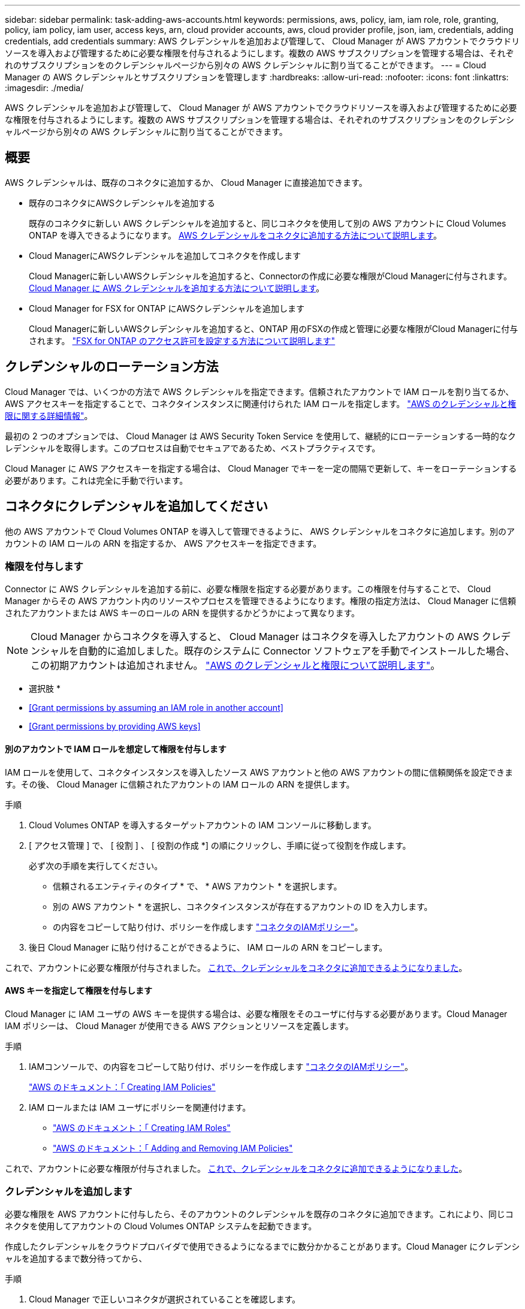 ---
sidebar: sidebar 
permalink: task-adding-aws-accounts.html 
keywords: permissions, aws, policy, iam, iam role, role, granting, policy, iam policy, iam user, access keys, arn, cloud provider accounts, aws, cloud provider profile, json, iam, credentials, adding credentials, add credentials 
summary: AWS クレデンシャルを追加および管理して、 Cloud Manager が AWS アカウントでクラウドリソースを導入および管理するために必要な権限を付与されるようにします。複数の AWS サブスクリプションを管理する場合は、それぞれのサブスクリプションをのクレデンシャルページから別々の AWS クレデンシャルに割り当てることができます。 
---
= Cloud Manager の AWS クレデンシャルとサブスクリプションを管理します
:hardbreaks:
:allow-uri-read: 
:nofooter: 
:icons: font
:linkattrs: 
:imagesdir: ./media/


[role="lead"]
AWS クレデンシャルを追加および管理して、 Cloud Manager が AWS アカウントでクラウドリソースを導入および管理するために必要な権限を付与されるようにします。複数の AWS サブスクリプションを管理する場合は、それぞれのサブスクリプションをのクレデンシャルページから別々の AWS クレデンシャルに割り当てることができます。



== 概要

AWS クレデンシャルは、既存のコネクタに追加するか、 Cloud Manager に直接追加できます。

* 既存のコネクタにAWSクレデンシャルを追加する
+
既存のコネクタに新しい AWS クレデンシャルを追加すると、同じコネクタを使用して別の AWS アカウントに Cloud Volumes ONTAP を導入できるようになります。 <<Add additional credentials to a Connector,AWS クレデンシャルをコネクタに追加する方法について説明します>>。

* Cloud ManagerにAWSクレデンシャルを追加してコネクタを作成します
+
Cloud Managerに新しいAWSクレデンシャルを追加すると、Connectorの作成に必要な権限がCloud Managerに付与されます。 <<Add credentials to Cloud Manager for creating a Connector,Cloud Manager に AWS クレデンシャルを追加する方法について説明します>>。

* Cloud Manager for FSX for ONTAP にAWSクレデンシャルを追加します
+
Cloud Managerに新しいAWSクレデンシャルを追加すると、ONTAP 用のFSXの作成と管理に必要な権限がCloud Managerに付与されます。 https://docs.netapp.com/us-en/cloud-manager-fsx-ontap/requirements/task-setting-up-permissions-fsx.html["FSX for ONTAP のアクセス許可を設定する方法について説明します"^]





== クレデンシャルのローテーション方法

Cloud Manager では、いくつかの方法で AWS クレデンシャルを指定できます。信頼されたアカウントで IAM ロールを割り当てるか、 AWS アクセスキーを指定することで、コネクタインスタンスに関連付けられた IAM ロールを指定します。 link:concept-accounts-aws.html["AWS のクレデンシャルと権限に関する詳細情報"]。

最初の 2 つのオプションでは、 Cloud Manager は AWS Security Token Service を使用して、継続的にローテーションする一時的なクレデンシャルを取得します。このプロセスは自動でセキュアであるため、ベストプラクティスです。

Cloud Manager に AWS アクセスキーを指定する場合は、 Cloud Manager でキーを一定の間隔で更新して、キーをローテーションする必要があります。これは完全に手動で行います。



== コネクタにクレデンシャルを追加してください

他の AWS アカウントで Cloud Volumes ONTAP を導入して管理できるように、 AWS クレデンシャルをコネクタに追加します。別のアカウントの IAM ロールの ARN を指定するか、 AWS アクセスキーを指定できます。



=== 権限を付与します

Connector に AWS クレデンシャルを追加する前に、必要な権限を指定する必要があります。この権限を付与することで、 Cloud Manager からその AWS アカウント内のリソースやプロセスを管理できるようになります。権限の指定方法は、 Cloud Manager に信頼されたアカウントまたは AWS キーのロールの ARN を提供するかどうかによって異なります。


NOTE: Cloud Manager からコネクタを導入すると、 Cloud Manager はコネクタを導入したアカウントの AWS クレデンシャルを自動的に追加しました。既存のシステムに Connector ソフトウェアを手動でインストールした場合、この初期アカウントは追加されません。 link:concept-accounts-aws.html["AWS のクレデンシャルと権限について説明します"]。

* 選択肢 *

* <<Grant permissions by assuming an IAM role in another account>>
* <<Grant permissions by providing AWS keys>>




==== 別のアカウントで IAM ロールを想定して権限を付与します

IAM ロールを使用して、コネクタインスタンスを導入したソース AWS アカウントと他の AWS アカウントの間に信頼関係を設定できます。その後、 Cloud Manager に信頼されたアカウントの IAM ロールの ARN を提供します。

.手順
. Cloud Volumes ONTAP を導入するターゲットアカウントの IAM コンソールに移動します。
. [ アクセス管理 ] で、 [ 役割 ] 、 [ 役割の作成 *] の順にクリックし、手順に従って役割を作成します。
+
必ず次の手順を実行してください。

+
** 信頼されるエンティティのタイプ * で、 * AWS アカウント * を選択します。
** 別の AWS アカウント * を選択し、コネクタインスタンスが存在するアカウントの ID を入力します。
** の内容をコピーして貼り付け、ポリシーを作成します link:reference-permissions-aws.html["コネクタのIAMポリシー"]。


. 後日 Cloud Manager に貼り付けることができるように、 IAM ロールの ARN をコピーします。


これで、アカウントに必要な権限が付与されました。 <<add-the-credentials,これで、クレデンシャルをコネクタに追加できるようになりました>>。



==== AWS キーを指定して権限を付与します

Cloud Manager に IAM ユーザの AWS キーを提供する場合は、必要な権限をそのユーザに付与する必要があります。Cloud Manager IAM ポリシーは、 Cloud Manager が使用できる AWS アクションとリソースを定義します。

.手順
. IAMコンソールで、の内容をコピーして貼り付け、ポリシーを作成します link:reference-permissions-aws.html["コネクタのIAMポリシー"]。
+
https://docs.aws.amazon.com/IAM/latest/UserGuide/access_policies_create.html["AWS のドキュメント：「 Creating IAM Policies"^]

. IAM ロールまたは IAM ユーザにポリシーを関連付けます。
+
** https://docs.aws.amazon.com/IAM/latest/UserGuide/id_roles_create.html["AWS のドキュメント：「 Creating IAM Roles"^]
** https://docs.aws.amazon.com/IAM/latest/UserGuide/access_policies_manage-attach-detach.html["AWS のドキュメント：「 Adding and Removing IAM Policies"^]




これで、アカウントに必要な権限が付与されました。 <<add-the-credentials,これで、クレデンシャルをコネクタに追加できるようになりました>>。



=== クレデンシャルを追加します

必要な権限を AWS アカウントに付与したら、そのアカウントのクレデンシャルを既存のコネクタに追加できます。これにより、同じコネクタを使用してアカウントの Cloud Volumes ONTAP システムを起動できます。

作成したクレデンシャルをクラウドプロバイダで使用できるようになるまでに数分かかることがあります。Cloud Manager にクレデンシャルを追加するまで数分待ってから、

.手順
. Cloud Manager で正しいコネクタが選択されていることを確認します。
. Cloud Manager コンソールの右上にある設定アイコンをクリックし、 * クレデンシャル * を選択します。
+
image:screenshot_settings_icon.gif["Cloud Manager コンソールの右上にある設定アイコンを示すスクリーンショット。"]

. [Add Credentials] をクリックし、ウィザードの手順に従います。
+
.. * 資格情報の場所 * ：「 * Amazon Web Services > Connector * 」を選択します。
.. * クレデンシャルの定義 * ：信頼された IAM ロールの ARN （ Amazon リソース名）を指定するか、 AWS アクセスキーとシークレットキーを入力します。
.. * Marketplace サブスクリプション *: 今すぐ登録するか、既存のサブスクリプションを選択して、 Marketplace サブスクリプションをこれらの資格情報に関連付けます。
+
Cloud Volumes ONTAP の料金を 1 時間単位で支払う（ PAYGO ）場合や 1 年単位で支払う場合は、 AWS のクレデンシャルを AWS Marketplace から Cloud Volumes ONTAP へのサブスクリプションに関連付ける必要があります。

.. * 確認 * ：新しいクレデンシャルの詳細を確認し、 * 追加 * をクリックします。




新しい作業環境を作成するときに、 [ 詳細と資格情報 ] ページから別の資格情報セットに切り替えることができるようになりました。

image:screenshot_accounts_switch_aws.png["[ 詳細と資格情報 ] ページで [ アカウントの切り替え ] をクリックした後に、クラウドプロバイダアカウントを選択する方法を示すスクリーンショット。"]



== Cloud Managerにクレデンシャルを追加してコネクタを作成します

Cloud ManagerにAWSクレデンシャルを追加するには、Cloud Managerにコネクタの作成に必要な権限を付与するIAMロールのARNを指定します。これらのクレデンシャルは、新しいコネクタを作成するときに選択できます。



=== IAM ロールを設定します

Cloud Manager SaaS で役割を引き受けることを可能にする IAM ロールを設定します。

.手順
. ターゲットアカウントの IAM コンソールに移動します。
. [ アクセス管理 ] で、 [ 役割 ] 、 [ 役割の作成 *] の順にクリックし、手順に従って役割を作成します。
+
必ず次の手順を実行してください。

+
** 信頼されるエンティティのタイプ * で、 * AWS アカウント * を選択します。
** 別の AWS アカウント * を選択し、 Cloud Manager SaaS の ID として 952013314444 を入力してください
** コネクタの作成に必要な権限を含むポリシーを作成します。
+
*** https://docs.netapp.com/us-en/cloud-manager-fsx-ontap/requirements/task-setting-up-permissions-fsx.html["ONTAP の FSX に必要な権限を表示します"^]
*** link:task-creating-connectors-aws.html#create-an-iam-policy["Connector展開ポリシーを表示します"]




. IAM ロールのロール ARN をコピーして、次の手順で Cloud Manager に貼り付けることができます。


IAM ロールに必要な権限が割り当てられます。 <<add-the-credentials-2,これで、 Cloud Manager に追加できます>>。



=== クレデンシャルを追加します

IAM ロールに必要な権限を付与したら、 Cloud Manager に ARN ロールを追加します。

IAM ロールを作成したばかりの場合は、使用できるようになるまで数分かかることがあります。Cloud Manager にクレデンシャルを追加するまで数分待ってから、

.手順
. Cloud Manager コンソールの右上にある設定アイコンをクリックし、 * クレデンシャル * を選択します。
+
image:screenshot_settings_icon.gif["Cloud Manager コンソールの右上にある設定アイコンを示すスクリーンショット。"]

. [Add Credentials] をクリックし、ウィザードの手順に従います。
+
.. * クレデンシャルの場所 * ：「 * Amazon Web Services > Cloud Manager * 」を選択します。
.. * クレデンシャルの定義 * ： IAM ロールの ARN （ Amazon リソース名）を指定します。
.. * 確認 * ：新しいクレデンシャルの詳細を確認し、 * 追加 * をクリックします。




新しいコネクタを作成するときにクレデンシャルを使用できるようになりました。



== AWS サブスクリプションを関連付ける

Cloud Manager に AWS のクレデンシャルを追加したら、 AWS Marketplace のサブスクリプションをそれらのクレデンシャルに関連付けることができます。サブスクリプションを使用すると、 Cloud Volumes ONTAP の料金を時間単位で支払う（ PAYGO ）と年単位の契約を使用する、および他の NetApp クラウドサービスを使用することができます。

Cloud Manager にクレデンシャルを追加したあとに、 AWS Marketplace サブスクリプションを関連付けるシナリオは 2 つあります。

* Cloud Manager にクレデンシャルを最初に追加したときに、サブスクリプションを関連付けていません。
* 既存の AWS Marketplace サブスクリプションを新しいサブスクリプションに置き換える場合。


Cloud Manager の設定を変更する前に、コネクタを作成する必要があります。 link:concept-connectors.html#how-to-create-a-connector["コネクタの作成方法を説明します"]。

.手順
. Cloud Manager コンソールの右上にある設定アイコンをクリックし、 * クレデンシャル * を選択します。
. 一連の資格情報のアクションメニューをクリックし、 * 契約の関連付け * を選択します。
+
image:screenshot_associate_subscription.png["一連の既存のクレデンシャルに対する操作メニューのスクリーンショット。"]

. ダウンリストから既存のサブスクリプションを選択するか、 * サブスクリプションの追加 * をクリックして、新しいサブスクリプションを作成する手順を実行します。
+
video::video_subscribing_aws.mp4[width=848,height=480]




== クレデンシャルを編集する

Cloud Manager で AWS クレデンシャルを編集するには、アカウントタイプ（ AWS キーまたは想定ロール）を変更するか、名前を編集するか、クレデンシャル自体（キーまたはロール ARN ）を更新します。


TIP: コネクタインスタンスに関連付けられているインスタンスプロファイルのクレデンシャルは編集できません。

.手順
. Cloud Manager コンソールの右上にある設定アイコンをクリックし、 * クレデンシャル * を選択します。
. 一連の資格情報のアクションメニューをクリックし、 * 資格情報の編集 * を選択します。
. 必要な変更を行い、 * 適用 * をクリックします。




== クレデンシャルを削除し

クレデンシャルが不要になった場合は、 Cloud Manager から削除できます。削除できるのは、作業環境に関連付けられていないクレデンシャルのみです。


TIP: コネクタインスタンスに関連付けられているインスタンスプロファイルのクレデンシャルは削除できません。

.手順
. Cloud Manager コンソールの右上にある設定アイコンをクリックし、 * クレデンシャル * を選択します。
. 一連の資格情報のアクションメニューをクリックし、 * 資格情報の削除 * を選択します。
. 削除を確定するには、 * 削除 * をクリックします。

